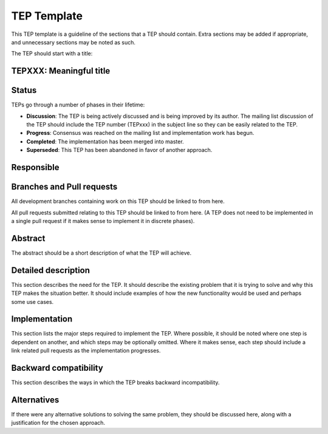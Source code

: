 ==============
 TEP Template
==============


This TEP template is a guideline of the sections that a TEP should
contain.  Extra sections may be added if appropriate, and unnecessary
sections may be noted as such.

The TEP should start with a title:

TEPXXX: Meaningful title
========================

Status
======

TEPs go through a number of phases in their lifetime:

- **Discussion**: The TEP is being actively discussed and is
  being improved by its author.  The mailing list
  discussion of the TEP should include the TEP number (TEPxxx) in the
  subject line so they can be easily related to the TEP.

- **Progress**: Consensus was reached on the mailing list and
  implementation work has begun.

- **Completed**: The implementation has been merged into master.

- **Superseded**: This TEP has been abandoned in favor of another
  approach.

Responsible
===========



Branches and Pull requests
==========================

All development branches containing work on this TEP should be linked to from here.

All pull requests submitted relating to this TEP should be linked to
from here.  (A TEP does not need to be implemented in a single pull
request if it makes sense to implement it in discrete phases).

Abstract
========

The abstract should be a short description of what the TEP will achieve.

Detailed description
====================

This section describes the need for the TEP.  It should describe the
existing problem that it is trying to solve and why this TEP makes the
situation better.  It should include examples of how the new
functionality would be used and perhaps some use cases.

Implementation
==============

This section lists the major steps required to implement the TEP.
Where possible, it should be noted where one step is dependent on
another, and which steps may be optionally omitted.  Where it makes
sense, each step should include a link related pull requests as the
implementation progresses.

Backward compatibility
======================

This section describes the ways in which the TEP breaks backward incompatibility.

Alternatives
============

If there were any alternative solutions to solving the same problem,
they should be discussed here, along with a justification for the
chosen approach.
